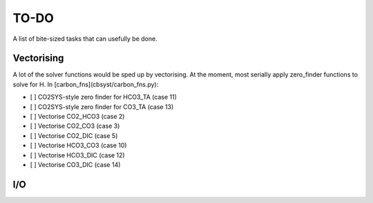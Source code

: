 TO-DO
=====

A list of bite-sized tasks that can usefully be done.

Vectorising
-----------
A lot of the solver functions would be sped up by vectorising. 
At the moment, most serially apply zero_finder functions to solve for H.
In [carbon_fns](cbsyst/carbon_fns.py):

- [ ] CO2SYS-style zero finder for HCO3_TA (case 11)
- [ ] CO2SYS-style zero finder for CO3_TA (case 13)
- [ ] Vectorise CO2_HCO3 (case 2)
- [ ] Vectorise CO2_CO3 (case 3)
- [ ] Vectorise CO2_DIC (case 5)
- [ ] Vectorise HCO3_CO3 (case 10)
- [ ] Vectorise HCO3_DIC (case 12)
- [ ] Vectorise CO3_DIC (case 14)

I/O
---

